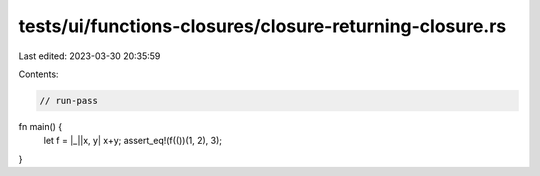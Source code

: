 tests/ui/functions-closures/closure-returning-closure.rs
========================================================

Last edited: 2023-03-30 20:35:59

Contents:

.. code-block:: rs

    // run-pass
fn main() {
    let f = |_||x, y| x+y;
    assert_eq!(f(())(1, 2), 3);
}


